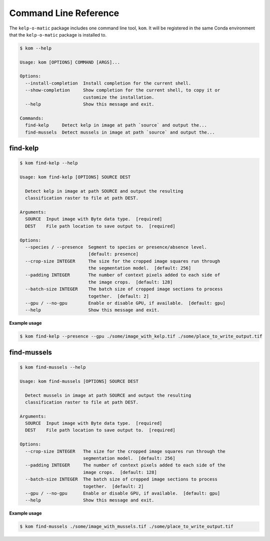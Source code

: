 Command Line Reference
======================

The ``kelp-o-matic`` package includes one command line tool, ``kom``. It will be registered in the same Conda environment
that the ``kelp-o-matic`` package is installed to.

.. code-block:: console

    $ kom --help

    Usage: kom [OPTIONS] COMMAND [ARGS]...

    Options:
      --install-completion  Install completion for the current shell.
      --show-completion     Show completion for the current shell, to copy it or
                            customize the installation.
      --help                Show this message and exit.

    Commands:
      find-kelp     Detect kelp in image at path `source` and output the...
      find-mussels  Detect mussels in image at path `source` and output the...

find-kelp
---------

.. code-block:: console

    $ kom find-kelp --help

    Usage: kom find-kelp [OPTIONS] SOURCE DEST

      Detect kelp in image at path SOURCE and output the resulting
      classification raster to file at path DEST.

    Arguments:
      SOURCE  Input image with Byte data type.  [required]
      DEST    File path location to save output to.  [required]

    Options:
      --species / --presence  Segment to species or presence/absence level.
                              [default: presence]
      --crop-size INTEGER     The size for the cropped image squares run through
                              the segmentation model.  [default: 256]
      --padding INTEGER       The number of context pixels added to each side of
                              the image crops.  [default: 128]
      --batch-size INTEGER    The batch size of cropped image sections to process
                              together.  [default: 2]
      --gpu / --no-gpu        Enable or disable GPU, if available.  [default: gpu]
      --help                  Show this message and exit.

**Example usage**

.. code-block:: console

    $ kom find-kelp --presence --gpu ./some/image_with_kelp.tif ./some/place_to_write_output.tif


find-mussels
------------

.. code-block:: console

    $ kom find-mussels --help

    Usage: kom find-mussels [OPTIONS] SOURCE DEST

      Detect mussels in image at path SOURCE and output the resulting
      classification raster to file at path DEST.

    Arguments:
      SOURCE  Input image with Byte data type.  [required]
      DEST    File path location to save output to.  [required]

    Options:
      --crop-size INTEGER   The size for the cropped image squares run through the
                            segmentation model.  [default: 256]
      --padding INTEGER     The number of context pixels added to each side of the
                            image crops.  [default: 128]
      --batch-size INTEGER  The batch size of cropped image sections to process
                            together.  [default: 2]
      --gpu / --no-gpu      Enable or disable GPU, if available.  [default: gpu]
      --help                Show this message and exit.

**Example usage**

.. code-block:: console

    $ kom find-mussels ./some/image_with_mussels.tif ./some/place_to_write_output.tif